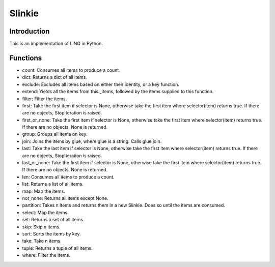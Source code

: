Slinkie
=======

Introduction
------------
This is an implementation of LINQ in Python.

Functions
---------
- count: Consumes all items to produce a count.
- dict: Returns a dict of all items.
- exclude: Excludes all items based on either their identity, or a key function.
- extend: Yields all the items from this._items, followed by the items supplied to this function.
- filter: Filter the items.
- first: Take the first item if selector is None, otherwise take the first item where selector(item) returns true. If there are no objects, StopIteration is raised.
- first_or_none: Take the first item if selector is None, otherwise take the first item where selector(item) returns true. If there are no objects, None is returned.
- group: Groups all items on key.
- join: Joins the items by glue, where glue is a string. Calls glue.join.
- last: Take the last item if selector is None, otherwise take the first item where selector(item) returns true. If there are no objects, StopIteration is raised.
- last_or_none: Take the first item if selector is None, otherwise take the first item where selector(item) returns true. If there are no objects, None is returned.
- len: Consumes all items to produce a count.
- list: Returns a list of all items.
- map: Map the items.
- not_none: Returns all items except None.
- partition: Takes n items and returns them in a new Slinkie. Does so until the items are consumed.
- select: Map the items.
- set: Returns a set of all items.
- skip: Skip n items.
- sort: Sorts the items by key.
- take: Take n items.
- tuple: Returns a tuple of all items.
- where: Filter the items.


